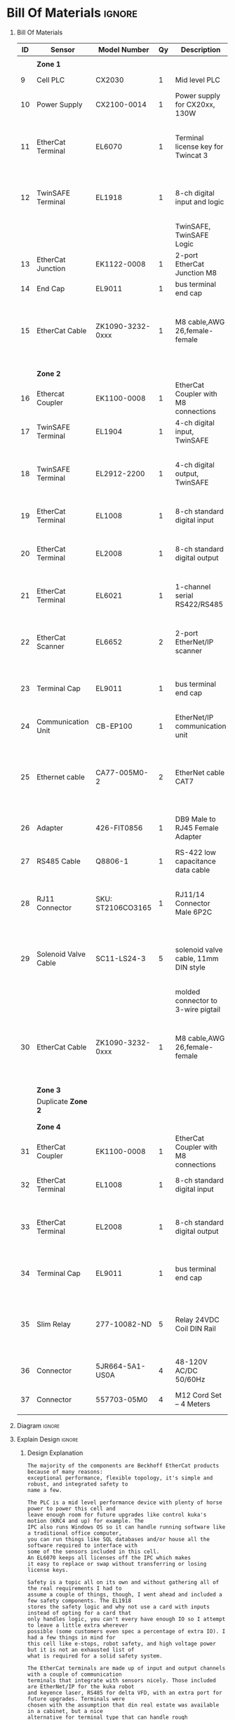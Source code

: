 #+STARTUP: hidestars logdone content


* Config/Preamble :noexport:
** LaTeX Config
#+BEGIN_SRC emacs-lisp :exports none  :results none :eval always
  (setq org-latex-packages-alist 'nil)
  (setq org-latex-default-packages-alist
        '(("rm" "roboto"  t)
          ("defaultsans" "lato" t)
          ("" "paracol" t)
          ))
#+END_SRC

#+LATEX_HEADER: \usepackage[a3paper,landscape]{geometry}
#+LATEX_CLASS_OPTIONS: [10pt]
#+LATEX_HEADER: \geometry{left=0.5cm,right=0.5cm,top=1.5cm,bottom=1.5cm,columnsep=1.2cm}
#+LATEX_HEADER: \usepackage{setspace}
#+LATEX_HEADER: \onehalfspacing
#+LATEX_HEADER: \usepackage{hyperref}
#+LATEX_HEADER: \hypersetup{colorlinks=true}
#+LATEX_HEADER: \hypersetup{colorlinks=true,urlcolor=blue}
#+LATEX_HEADER: \usepackage{nopageno}

#+LATEX_HEADER: \usepackage{tabularx}
#+ATTR_LATEX: :environment tabularx :placement [h] :center t :width \linewidth

#+LATEX_HEADER: \usepackage{pdflscape}

** Exporter Settings :ignore:noexport:
#+EXPORT_FILE_NAME: ../Homework.pdf
#+OPTIONS: toc:nil num:nil ^init tex:t' H:1 date:nil creator:nil timestamp:nil

#+OPTIONS: author:nil
#+AUTHOR:
#+DATE:


* Bill Of Materials :ignore:

** provided list :ignore:noexport:
|  ID | Sensor                            | Model Number          | Cnt | Description                                       | Link | Documentation |     |   |
|-----+-----------------------------------+-----------------------+-----+---------------------------------------------------+------+---------------+-----+---|
|   1 | Keyence Laser Scanner             | LJ-V7000              |   2 | Line laser for scanning parts                     | None | Yes           |     |   |
|   2 | ATI Toolchanger                   | QC-150                |   2 | Toolchanger for swapping flange-mounted tools     | None | Yes           |     |   |
| 2.1 | ATI Sensor Interface Plate System | SIP                   |   2 | ATI Toolchanger package for sensing lock - unlock | None | Yes           |     |   |
|   3 | Sunrise Instruments Load Cell     | M4347D                |   2 | Load Cell for sensing force                       | None | Yes           |     |   |
| 3.1 | Sunrise Instruments Control Box   | M8128                 |   2 | Control box for load cell                         | None | Yes           |     |   |
|   4 | NITRA Pneumatic Solenoid Valve    | AVS-5322-24D          |   4 | 1 for spindle air cooling, 1 for toolchanger      | [[https://www.automationdirect.com/adc/shopping/catalog/avs-5322-24d][link]] | [[https://www.automationdirect.com/adc/shopping/catalog/avs-5322-24d][documentation]] | No  |   |
|   5 | NITRA Fluid Solenoid Valve        | DVP-2CC1C-24D         |   2 | 1 for spindle coolant line                        | [[https://www.automationdirect.com/adc/shopping/catalog/dvp-2cc1c-24d][link]] | No            |     |   |
|   6 | Hydraulic Valve                   | RPE3-063Z11-02400E1   |   2 | 1 for hydraulic clamp set A                       | [[https://www.automationdirect.com/adc/shopping/catalog/avs-5322-24d][link]] | [[https://tameson.com/hydraulics/valves/solenoid-valves/rpe3-063z11-02400e1-4-3-way-ng6-d03-24vdc-hydraulic-solenoid-valve-argo-hytos-rpe3-063z11.html][documentation]] | No  |   |
|   7 | Gems Pressure Switch              | 3600W40CPGG02E0       |   4 | 1 for hydraulic clamp set A, 1 for clamp set BA   | [[https://tameson.com/hydraulics/valves/solenoid-valves/rpe3-063z11-02400e1-4-3-way-ng6-d03-24vdc-hydraulic-solenoid-valve-argo-hytos-rpe3-063z11.html][link]] | None          | Yes |   |
|   8 | Vevor Hydraulic Pump              | ZZCXU0031361544148216 |   1 | Hydraulic power for sheet clamping frame          | [[https://www.ebay.com/itm/124224795300?hash+AD0-item1cec5ff2a4:g:LzcAAOSwVIZfvaiU-autorefresh+AD0-true][link]] | No            |     |   |
|     |                                   |                       |     |                                                   |      |               |     |   |

** Bill Of Materials
#+attr_latex: :align r|l|l|l|l|l|l
| *ID* | *Sensor*             | *Model Number*    | *Qy* | *Description*                        | *Use*                                                                                  | *Link*                        |
|------+----------------------+-------------------+------+--------------------------------------+----------------------------------------------------------------------------------------+-------------------------------|
|      |                      |                   |      |                                      |                                                                                        |                               |
|      | *Zone 1*             |                   |      |                                      |                                                                                        |                               |
|------+----------------------+-------------------+------+--------------------------------------+----------------------------------------------------------------------------------------+-------------------------------|
|    9 | Cell PLC             | CX2030            |    1 | Mid level PLC                        |                                                                                        | [[https://www.beckhoff.com/en-us/products/ipc/embedded-pcs/cx20x0-intel-celeron-core-i7/cx2030.html][Beckhoff CX2030]]               |
|------+----------------------+-------------------+------+--------------------------------------+----------------------------------------------------------------------------------------+-------------------------------|
|   10 | Power Supply         | CX2100-0014       |    1 | Power supply for CX20xx, 130W        |                                                                                        | [[https://www.beckhoff.com/en-us/products/ipc/embedded-pcs/cx20x0-intel-celeron-core-i7/cx2100-0014.html][Beckhoff CX2100]]               |
|------+----------------------+-------------------+------+--------------------------------------+----------------------------------------------------------------------------------------+-------------------------------|
|   11 | EtherCat Terminal    | EL6070            |    1 | Terminal license key for Twincat 3   | licenses will be stored here instead of PLC making it simple to swap PLC               | [[https://www.beckhoff.com/en-us/products/i-o/ethercat-terminals/el6xxx-communication/el6070.html][Beckhoff EL6070]]               |
|------+----------------------+-------------------+------+--------------------------------------+----------------------------------------------------------------------------------------+-------------------------------|
|   12 | TwinSAFE Terminal    | EL1918            |    1 | 8-ch digital input and logic         | Safety master executes TwinSAFE logic and spare IO                                     | [[https://www.beckhoff.com/en-us/products/automation/twinsafe/twinsafe-hardware/el1918.html][Beckhoff EL1918]]               |
|      |                      |                   |      | TwinSAFE, TwinSAFE Logic             |                                                                                        |                               |
|------+----------------------+-------------------+------+--------------------------------------+----------------------------------------------------------------------------------------+-------------------------------|
|   13 | EtherCat Junction    | EK1122-0008       |    1 | 2-port EtherCat Junction M8          |                                                                                        | [[https://www.beckhoff.com/en-us/products/i-o/ethercat-terminals/ek1xxx-bk1xx0-ethercat-coupler/ek1122-0008.html][Beckhoff EK1122]]               |
|------+----------------------+-------------------+------+--------------------------------------+----------------------------------------------------------------------------------------+-------------------------------|
|   14 | End Cap              | EL9011            |    1 | bus terminal end cap                 |                                                                                        | [[https://www.beckhoff.com/en-us/products/i-o/ethercat-terminals/el9xxx-system/el9011.html][Beckhoff EL9011]]               |
|------+----------------------+-------------------+------+--------------------------------------+----------------------------------------------------------------------------------------+-------------------------------|
|   15 | EtherCat Cable       | ZK1090-3232-0xxx  |    1 | M8 cable,AWG 26,female-female        | M8 cables are more durable and secure than RJ45 and can easily used with EP blocks     | [[https://www.beckhoff.com/en-us/products/i-o/accessories/pre-assembled-cables/ethercat-and-fieldbus-cables/zk1090-3232-0xxx.html][Beckhoff ZK1090-3232-0xxx]]     |
|------+----------------------+-------------------+------+--------------------------------------+----------------------------------------------------------------------------------------+-------------------------------|
|      |                      |                   |      |                                      |                                                                                        |                               |
|      |                      |                   |      |                                      |                                                                                        |                               |
|      | *Zone 2*             |                   |      |                                      |                                                                                        |                               |
|------+----------------------+-------------------+------+--------------------------------------+----------------------------------------------------------------------------------------+-------------------------------|
|   16 | Ethercat Coupler     | EK1100-0008       |    1 | EtherCat Coupler with M8 connections |                                                                                        | [[https://www.beckhoff.com/en-us/products/i-o/ethercat-terminals/ek1xxx-bk1xx0-ethercat-coupler/ek1100-0008.html][Beckhoff EK1100]]               |
|------+----------------------+-------------------+------+--------------------------------------+----------------------------------------------------------------------------------------+-------------------------------|
|   17 | TwinSAFE Terminal    | EL1904            |    1 | 4-ch digital input, TwinSAFE         | KUKA x11 internal e-stop output                                                        | [[https://www.beckhoff.com/en-us/products/i-o/ethercat-terminals/el1xxx-digital-input/el1904.html][Beckhoff EL1908]]               |
|------+----------------------+-------------------+------+--------------------------------------+----------------------------------------------------------------------------------------+-------------------------------|
|   18 | TwinSAFE Terminal    | EL2912-2200       |    1 | 4-ch digital output, TwinSAFE        | KUKA x11 external e-stop input, pull high voltage contacts (VFD)?                      | [[https://www.beckhoff.com/en-us/products/i-o/ethercat-terminals/el2xxx-digital-output/el2912.html][Beckhoff EL2912]]               |
|------+----------------------+-------------------+------+--------------------------------------+----------------------------------------------------------------------------------------+-------------------------------|
|   19 | EtherCat Terminal    | EL1008            |    1 | 8-ch standard digital input          | 2 for ATI prox sensor unlock/locked                                                    | [[https://www.beckhoff.com/en-us/products/i-o/ethercat-terminals/el1xxx-digital-input/el1008.html][Beckhoff EL1008]]               |
|------+----------------------+-------------------+------+--------------------------------------+----------------------------------------------------------------------------------------+-------------------------------|
|   20 | EtherCat Terminal    | EL2008            |    1 | 8-ch standard digital output         | 4 for pneumatic solenoids, 1 for fluid solenoid                                        | [[https://www.beckhoff.com/en-us/products/i-o/ethercat-terminals/el2xxx-digital-output/el2008.html][Beckhoff EL2008]]               |
|------+----------------------+-------------------+------+--------------------------------------+----------------------------------------------------------------------------------------+-------------------------------|
|   21 | EtherCat Terminal    | EL6021            |    1 | 1-channel serial RS422/RS485         | 1 for Delta VFD-B communication to PLC                                                 | [[https://www.beckhoff.com/en-us/products/i-o/ethercat-terminals/el6xxx-communication/el6021.html][Beckhoff EL6021]]               |
|------+----------------------+-------------------+------+--------------------------------------+----------------------------------------------------------------------------------------+-------------------------------|
|   22 | EtherCat Scanner     | EL6652            |    2 | 2-port EtherNet/IP scanner           | 1 for keyence comm box, 1 for KUKA robot, 1 for force comm box                         | [[https://www.beckhoff.com/en-us/products/i-o/ethercat-terminals/el6xxx-communication/el6652.html][Beckhoff EL6652]]               |
|------+----------------------+-------------------+------+--------------------------------------+----------------------------------------------------------------------------------------+-------------------------------|
|   23 | Terminal Cap         | EL9011            |    1 | bus terminal end cap                 | Keep the dust out and cover E-bus contacts                                             | [[https://www.beckhoff.com/en-us/products/i-o/ethercat-terminals/el9xxx-system/el9011.html][Beckhoff EL9011]]               |
|------+----------------------+-------------------+------+--------------------------------------+----------------------------------------------------------------------------------------+-------------------------------|
|   24 | Communication Unit   | CB-EP100          |    1 | EtherNet/IP communication unit       | needed to communicate over EtherCat/IP                                                 | [[https://www.keyence.com/products/measure/laser-2d/lj-v/models/cb-ep100/][Keyence CB-EP100]]              |
|------+----------------------+-------------------+------+--------------------------------------+----------------------------------------------------------------------------------------+-------------------------------|
|   25 | Ethernet cable       | CA77-005M0-2      |    2 | EtherNet cable CAT7                  | 1 for Keyence CB-EP100 (CAT7 required pg.'1-4'), 1 for Sunrise Instruments Control Box | [[https://www.digikey.com/en/products/detail/stewart-connector/CA77-005M0-2/4009873][Digikey Cable]]                 |
|------+----------------------+-------------------+------+--------------------------------------+----------------------------------------------------------------------------------------+-------------------------------|
|   26 | Adapter              | 426-FIT0856       |    1 | DB9 Male to RJ45 Female Adapter      | Adapter for Sunrise Instruments Control Box                                            | [[https://www.mouser.com/ProductDetail/DFRobot/FIT0856?qs=Rp5uXu7WBW8j%2FVGUaIT1Eg%3D%3D][Mouser DB9-RJ45]]               |
|------+----------------------+-------------------+------+--------------------------------------+----------------------------------------------------------------------------------------+-------------------------------|
|   27 | RS485 Cable          | Q8806-1           |    1 | RS-422 low capacitance data cable    | Cable for communication VFD<>PLC                                                       | [[https://www.automationdirect.com/adc/shopping/catalog/wiring_solutions/bulk_multi-conductor_cable/rs-485_-a-_rs-422-z-rs-232_cable/q8806-1][AutomationDirect Q8806-1]]      |
|------+----------------------+-------------------+------+--------------------------------------+----------------------------------------------------------------------------------------+-------------------------------|
|   28 | RJ11 Connector       | SKU: ST2106CO3165 |    1 | RJ11/14 Connector Male 6P2C          | Connector for RS485 connector used for VFD communication (one end only)                | [[https://sharvielectronics.com/product/rj11-14-connector-male-6p2c/][SharviElectronics RJ11/14]]     |
|------+----------------------+-------------------+------+--------------------------------------+----------------------------------------------------------------------------------------+-------------------------------|
|   29 | Solenoid Valve Cable | SC11-LS24-3       |    5 | solenoid valve cable, 11mm DIN style | 4 for 2x NITRA Pneumatic Solenoid Valve, 1 for NITRA Fluid Solenoid Valve              | [[https://www.automationdirect.com/adc/shopping/catalog/cables/pneumatic_solenoid_valve_cables_-a-_connectors_(square_din_style)/11mm_(din_style)/sc11-ls24-3][AutomationDirect SC11-LS24-3]]  |
|      |                      |                   |      | molded connector to 3-wire pigtail   |                                                                                        |                               |
|------+----------------------+-------------------+------+--------------------------------------+----------------------------------------------------------------------------------------+-------------------------------|
|   30 | EtherCat Cable       | ZK1090-3232-0xxx  |    1 | M8 cable,AWG 26,female-female        | M8 cables are more durable and secure than RJ45 and can easily used with EP blocks     | [[https://www.beckhoff.com/en-us/products/i-o/accessories/pre-assembled-cables/ethercat-and-fieldbus-cables/zk1090-3232-0xxx.html][Beckhoff ZK1090-3232-0xxx]]     |
|------+----------------------+-------------------+------+--------------------------------------+----------------------------------------------------------------------------------------+-------------------------------|
|      |                      |                   |      |                                      |                                                                                        |                               |
|      |                      |                   |      |                                      |                                                                                        |                               |
|      | *Zone 3*             |                   |      |                                      |                                                                                        |                               |
|------+----------------------+-------------------+------+--------------------------------------+----------------------------------------------------------------------------------------+-------------------------------|
|      | Duplicate *Zone 2*   |                   |      |                                      |                                                                                        |                               |
|------+----------------------+-------------------+------+--------------------------------------+----------------------------------------------------------------------------------------+-------------------------------|
|      |                      |                   |      |                                      |                                                                                        |                               |
|      |                      |                   |      |                                      |                                                                                        |                               |
|      | *Zone 4*             |                   |      |                                      |                                                                                        |                               |
|------+----------------------+-------------------+------+--------------------------------------+----------------------------------------------------------------------------------------+-------------------------------|
|   31 | EtherCat Coupler     | EK1100-0008       |    1 | EtherCat Coupler with M8 connections |                                                                                        | [[https://www.beckhoff.com/en-us/products/i-o/ethercat-terminals/ek1xxx-bk1xx0-ethercat-coupler/ek1100-0008.html][Beckhoff EK1100]]               |
|------+----------------------+-------------------+------+--------------------------------------+----------------------------------------------------------------------------------------+-------------------------------|
|   32 | EtherCat Terminal    | EL1008            |    1 | 8-ch standard digital input          | 4 for Gems Pressure switch output                                                      | [[https://www.beckhoff.com/en-us/products/i-o/ethercat-terminals/el1xxx-digital-input/el1008.html][Beckhoff EL1008]]               |
|------+----------------------+-------------------+------+--------------------------------------+----------------------------------------------------------------------------------------+-------------------------------|
|   33 | EtherCat Terminal    | EL2008            |    1 | 8-ch standard digital output         | 4 for hydraulic clamp set A and B relays, 1 for Vevor Hydraulic pump relay             | [[https://www.beckhoff.com/en-us/products/i-o/ethercat-terminals/el2xxx-digital-output/el2008.html][Beckhoff EL2008]]               |
|------+----------------------+-------------------+------+--------------------------------------+----------------------------------------------------------------------------------------+-------------------------------|
|   34 | Terminal Cap         | EL9011            |    1 | bus terminal end cap                 | Keep the dust out and cover E-bus contacts                                             | [[https://www.beckhoff.com/en-us/products/i-o/ethercat-terminals/el9xxx-system/el9011.html][Beckhoff EL9011]]               |
|------+----------------------+-------------------+------+--------------------------------------+----------------------------------------------------------------------------------------+-------------------------------|
|   35 | Slim Relay           | 277-10082-ND      |    5 | Relay 24VDC Coil DIN Rail            | 1 to replace pedal on Vevor Hydraulic pump, 4 for hydraulic clamp set A and B          | [[https://www.digikey.com/en/products/detail/phoenix-contact/2903361/4755334?utm_adgroup=Power%20Relays%2C%20Over%202%20Amps&utm_source=google&utm_medium=cpc&utm_campaign=Shopping_Product_Relays_NEW&utm_term=&utm_content=Power%20Relays%2C%20Over%202%20Amps&gclid=Cj0KCQiAx6ugBhCcARIsAGNmMbhaQMSFYjaqR9my2e3lNxLSIIIWxQZsFI8QsUoROLKpbyvIF_a2qAMaAk49EALw_wcB][Digikey 277-10082-ND]]          |
|------+----------------------+-------------------+------+--------------------------------------+----------------------------------------------------------------------------------------+-------------------------------|
|   36 | Connector            | 5JR664-5A1-US0A   |    4 | 48-120V AC/DC 50/60Hz                | 4 for Hydraulic Valves                                                                 | [[https://www.onehydraulics.com/products/5jr664-5a1-us0a][OneHydraulics 5JR664-5A1-US0A]] |
|------+----------------------+-------------------+------+--------------------------------------+----------------------------------------------------------------------------------------+-------------------------------|
|   37 | Connector            | 557703-05M0       |    4 | M12 Cord Set – 4 Meters              | 4 for Gems pressure switches                                                           | [[https://bh.kempstoncontrols.ae/557703-05M0/GEMS/sku/127852?skipCountryPopup=1][Kempston Ctrls 557703-05M0]]    |

** Diagram :ignore:

#+LATEX_HEADER: \usepackage{pdfpages}
#+LATEX: \includepdf[pages=-,landscape,pagecommand={}]{./Fieldbus_diagram.pdf}

** Explain Design :ignore:
    #+LATEX: \begin{landscape}
*** Design Explanation

#+begin_src text
  The majority of the components are Beckhoff EtherCat products because of many reasons:
  exceptional performance, flexible topology, it's simple and robust, and integrated safety to
  name a few.

  The PLC is a mid level performance device with plenty of horse power to power this cell and
  leave enough room for future upgrades like control kuka's motion (KRC4 and up) for example. The
  IPC also runs Windows OS so it can handle running software like a traditional office computer,
  you can run things like SQL databases and/or house all the software required to interface with
  some of the sensors included in this cell.
  An EL6070 keeps all licenses off the IPC which makes
  it easy to replace or swap without transferring or losing license keys.

  Safety is a topic all on its own and without gathering all of the real requirements I had to
  assume a couple of things, though, I went ahead and included a few safety components. The EL1918
  stores the safety logic and why not use a card with inputs instead of opting for a card that
  only handles logic, you can't every have enough IO so I attempt to leave a little extra wherever
  possible (some customers even spec a percentage of extra IO). I had a few things in mind for
  this cell like e-stops, robot safety, and high voltage power but it is not an exhausted list of
  what is required for a solid safety system.

  The EtherCat terminals are made up of input and output channels with a couple of communication
  terminals that integrate with sensors nicely. Those included are EtherNet/IP for the kuka robot
  and keyence laser, RS485 for delta VFD, with an extra port for future upgrades. Terminals were
  chosen with the assumption that din real estate was available in a cabinet, but a nice
  alternative for terminal type that can handle rough environments EP blocks.

  Accessories include items that were required to make communication with PLC an improvement.
#+end_src


    #+LATEX: \end{landscape}
